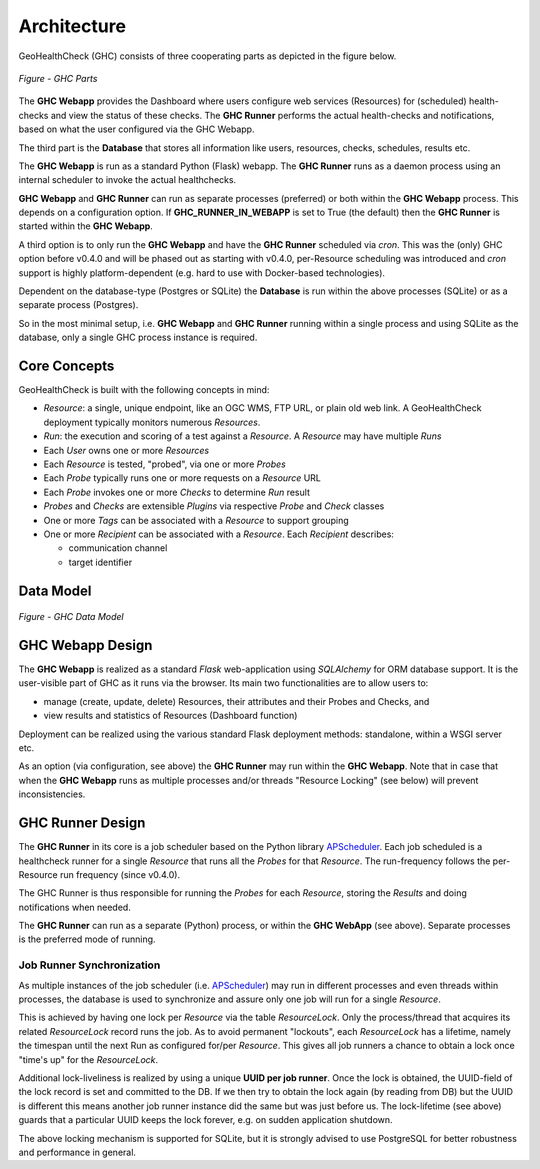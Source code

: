 .. _architecture:

Architecture
============

GeoHealthCheck (GHC) consists of three cooperating parts as depicted in the figure below.

.. figure:: _static/ghc-parts.jpg
    :align: center
    :alt: GHC Parts

    *Figure - GHC Parts*

The **GHC Webapp** provides the Dashboard where users configure web services
(Resources) for (scheduled) health-checks and view the status of these checks.
The **GHC Runner** performs the actual health-checks and notifications,
based on what the user configured via the GHC Webapp.

The third part is the **Database** that stores
all information like users, resources, checks, schedules, results etc.

The **GHC Webapp** is run as a standard Python (Flask) webapp.
The **GHC Runner** runs as a daemon process using an internal scheduler to invoke the
actual healthchecks.

**GHC Webapp** and **GHC Runner** can run as separate processes (preferred) or
both within the **GHC Webapp** process. This depends on a configuration option.
If **GHC_RUNNER_IN_WEBAPP** is set to True (the default) then the **GHC Runner** is started
within the **GHC Webapp**.

A third option is to only run the **GHC Webapp** and have the **GHC Runner** scheduled
via `cron`. This was the (only) GHC option before v0.4.0 and will be phased out
as starting with v0.4.0, per-Resource scheduling was introduced and `cron` support
is highly platform-dependent (e.g. hard to use with Docker-based technologies).

Dependent on the database-type (Postgres or SQLite) the **Database** is run
within the above processes (SQLite) or as a separate process (Postgres).

So in the most minimal setup, i.e. **GHC Webapp** and **GHC Runner** running within
a single process and using SQLite as the database, only a single GHC process instance
is required.

Core Concepts
-------------

GeoHealthCheck is built with the following concepts in mind:

- `Resource`: a single, unique endpoint, like an OGC WMS, FTP URL, or plain old
  web link.  A GeoHealthCheck deployment typically monitors numerous `Resources`.
- `Run`: the execution and scoring of a test against a `Resource`.  A
  `Resource` may have multiple `Runs`
- Each `User` owns one or more `Resources`
- Each `Resource` is tested, "probed", via one or more `Probes`
- Each `Probe` typically runs one or more requests on a `Resource` URL
- Each `Probe` invokes one or more `Checks` to determine `Run` result
- `Probes` and `Checks` are extensible `Plugins` via respective `Probe` and `Check` classes
- One or more `Tags` can be associated with a `Resource` to support grouping
- One or more `Recipient` can be associated with a `Resource`. Each `Recipient` describes:

  * communication channel
  * target identifier

Data Model
----------

.. figure:: _static/datamodel.png
    :align: center
    :alt: GHC Data Model

    *Figure - GHC Data Model*

GHC Webapp Design
-----------------

The **GHC Webapp** is realized as a standard `Flask` web-application using `SQLAlchemy` for
ORM database support. It is the user-visible part of GHC as it runs via the
browser. Its main two functionalities are to allow users to:

* manage (create, update, delete) Resources, their attributes and their Probes and Checks, and
* view results and statistics of Resources (Dashboard function)

Deployment can be realized using the various standard Flask deployment methods: standalone,
within a WSGI server etc.

As an option (via configuration, see above) the **GHC Runner** may run within the **GHC Webapp**. Note that in case
that when the **GHC Webapp** runs as multiple processes and/or threads "Resource Locking" (see below)
will prevent inconsistencies.

GHC Runner Design
-----------------

The **GHC Runner** in its core is a job scheduler based on the Python library
`APScheduler <https://apscheduler.readthedocs.io>`_. Each job scheduled is a
healthcheck runner for a single `Resource` that runs all the `Probes` for that `Resource`.
The run-frequency follows the per-Resource run frequency (since v0.4.0).

The GHC Runner is thus responsible for running the `Probes` for each `Resource`, storing
the `Results` and doing notifications when needed.

The **GHC Runner** can run as a separate (Python) process, or within the **GHC WebApp** (see above).
Separate processes is the preferred mode of running.

Job Runner Synchronization
..........................

As multiple instances of the job scheduler (i.e. `APScheduler <https://apscheduler.readthedocs.io>`_)
may run in different processes and even threads within processes,
the database is used to synchronize and assure only one job will run for a single `Resource`.

This is achieved by having one lock per `Resource` via the table `ResourceLock`.
Only the process/thread that acquires its related `ResourceLock`
record runs the job.
As to avoid permanent "lockouts", each `ResourceLock` has a lifetime, namely
the timespan until the next Run as configured for/per `Resource`. This gives
all job runners a chance to obtain a lock once "time's up" for the `ResourceLock`.

Additional lock-liveliness is realized by using a unique **UUID per job runner**.
Once the lock is obtained, the UUID-field of the lock record is set and committed
to the DB. If we then try to obtain the lock again (by reading from DB)
but the UUID is different this means another job runner instance did the same but
was just before us. The lock-lifetime (see above) guards that a particular UUID keeps
the lock forever, e.g.  on sudden application shutdown.

The above locking mechanism is supported for SQLite, but it is strongly
advised to use PostgreSQL for better robustness and performance in general.

